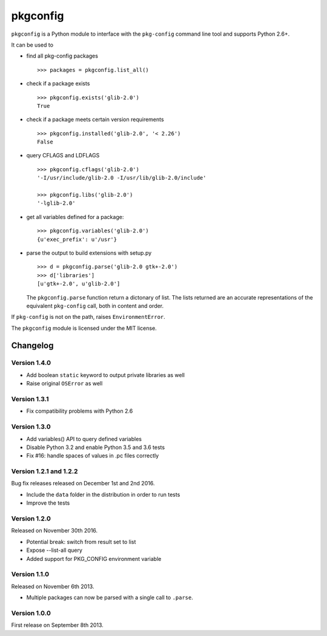 pkgconfig
=========

.. image:: https://travis-ci.org/matze/pkgconfig.png?branch=master
    :target: https://travis-ci.org/matze/pkgconfig

``pkgconfig`` is a Python module to interface with the ``pkg-config``
command line tool and supports Python 2.6+.

It can be used to

-  find all pkg-config packages ::

       >>> packages = pkgconfig.list_all()

-  check if a package exists ::

       >>> pkgconfig.exists('glib-2.0')
       True

-  check if a package meets certain version requirements ::

       >>> pkgconfig.installed('glib-2.0', '< 2.26')
       False

-  query CFLAGS and LDFLAGS ::

       >>> pkgconfig.cflags('glib-2.0')
       '-I/usr/include/glib-2.0 -I/usr/lib/glib-2.0/include'

       >>> pkgconfig.libs('glib-2.0')
       '-lglib-2.0'

-  get all variables defined for a package::

        >>> pkgconfig.variables('glib-2.0')
        {u'exec_prefix': u'/usr'}

-  parse the output to build extensions with setup.py ::

       >>> d = pkgconfig.parse('glib-2.0 gtk+-2.0')
       >>> d['libraries']
       [u'gtk+-2.0', u'glib-2.0']

   The ``pkgconfig.parse`` function return a dictonary of list.
   The lists returned are an accurate representations of the equivalent
   ``pkg-config`` call, both in content and order.

If ``pkg-config`` is not on the path, raises ``EnvironmentError``.

The ``pkgconfig`` module is licensed under the MIT license.


Changelog
---------

Version 1.4.0
~~~~~~~~~~~~~

- Add boolean ``static`` keyword to output private libraries as well
- Raise original ``OSError`` as well

Version 1.3.1
~~~~~~~~~~~~~

- Fix compatibility problems with Python 2.6

Version 1.3.0
~~~~~~~~~~~~~

- Add variables() API to query defined variables
- Disable Python 3.2 and enable Python 3.5 and 3.6 tests
- Fix #16: handle spaces of values in .pc files correctly

Version 1.2.1 and 1.2.2
~~~~~~~~~~~~~~~~~~~~~~~

Bug fix releases released on December 1st and 2nd 2016.

- Include the ``data`` folder in the distribution in order to run tests
- Improve the tests


Version 1.2.0
~~~~~~~~~~~~~

Released on November 30th 2016.

- Potential break: switch from result set to list
- Expose --list-all query
- Added support for PKG_CONFIG environment variable


Version 1.1.0
~~~~~~~~~~~~~

Released on November 6th 2013.

- Multiple packages can now be parsed with a single call to ``.parse``.


Version 1.0.0
~~~~~~~~~~~~~

First release on September 8th 2013.


